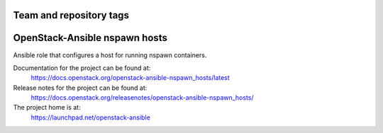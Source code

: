 ========================
Team and repository tags
========================

.. image:: https://governance.openstack.org/tc/badges/openstack-ansible-nspawn_hosts.svg
    :target: https://governance.openstack.org/tc/reference/tags/index.html

.. Change things from this point on

==============================
OpenStack-Ansible nspawn hosts
==============================

Ansible role that configures a host for running nspawn containers.

Documentation for the project can be found at:
  https://docs.openstack.org/openstack-ansible-nspawn_hosts/latest

Release notes for the project can be found at:
  https://docs.openstack.org/releasenotes/openstack-ansible-nspawn_hosts/

The project home is at:
  https://launchpad.net/openstack-ansible
